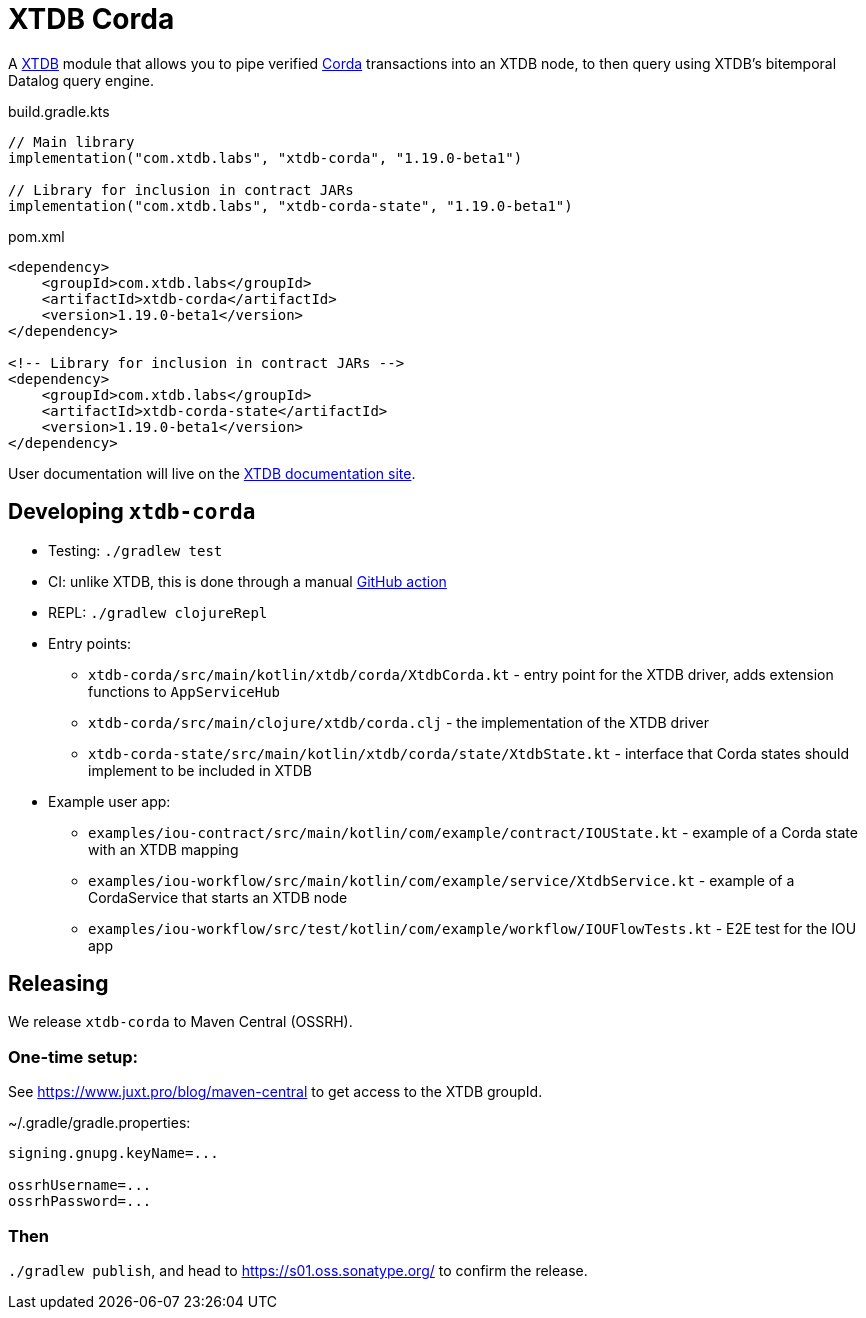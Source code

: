= XTDB Corda

A https://xtdb.com[XTDB] module that allows you to pipe verified https://www.corda.net/[Corda] transactions into an XTDB node, to then query using XTDB's bitemporal Datalog query engine.

.build.gradle.kts
[source,kotlin]
----
// Main library
implementation("com.xtdb.labs", "xtdb-corda", "1.19.0-beta1")

// Library for inclusion in contract JARs
implementation("com.xtdb.labs", "xtdb-corda-state", "1.19.0-beta1")
----

.pom.xml
[source,xml]
----
<dependency>
    <groupId>com.xtdb.labs</groupId>
    <artifactId>xtdb-corda</artifactId>
    <version>1.19.0-beta1</version>
</dependency>

<!-- Library for inclusion in contract JARs -->
<dependency>
    <groupId>com.xtdb.labs</groupId>
    <artifactId>xtdb-corda-state</artifactId>
    <version>1.19.0-beta1</version>
</dependency>
----

// TODO
User documentation will live on the https://xtdb.com/reference[XTDB documentation site].

== Developing `xtdb-corda`


* Testing: `./gradlew test`
* CI: unlike XTDB, this is done through a manual https://github.com/xtdb/xtdb/actions/workflows/test-corda.yaml[GitHub action]
* REPL: `./gradlew clojureRepl`

* Entry points:
** `xtdb-corda/src/main/kotlin/xtdb/corda/XtdbCorda.kt` - entry point for the XTDB driver, adds extension functions to `AppServiceHub`
** `xtdb-corda/src/main/clojure/xtdb/corda.clj` - the implementation of the XTDB driver
** `xtdb-corda-state/src/main/kotlin/xtdb/corda/state/XtdbState.kt` - interface that Corda states should implement to be included in XTDB
* Example user app:
** `examples/iou-contract/src/main/kotlin/com/example/contract/IOUState.kt` - example of a Corda state with an XTDB mapping
** `examples/iou-workflow/src/main/kotlin/com/example/service/XtdbService.kt` - example of a CordaService that starts an XTDB node
** `examples/iou-workflow/src/test/kotlin/com/example/workflow/IOUFlowTests.kt` - E2E test for the IOU app

== Releasing

We release `xtdb-corda` to Maven Central (OSSRH).

=== One-time setup:

See https://www.juxt.pro/blog/maven-central to get access to the XTDB groupId.

.~/.gradle/gradle.properties:
[source,properties]
----
signing.gnupg.keyName=...

ossrhUsername=...
ossrhPassword=...
----

=== Then

`./gradlew publish`, and head to https://s01.oss.sonatype.org/ to confirm the release.
